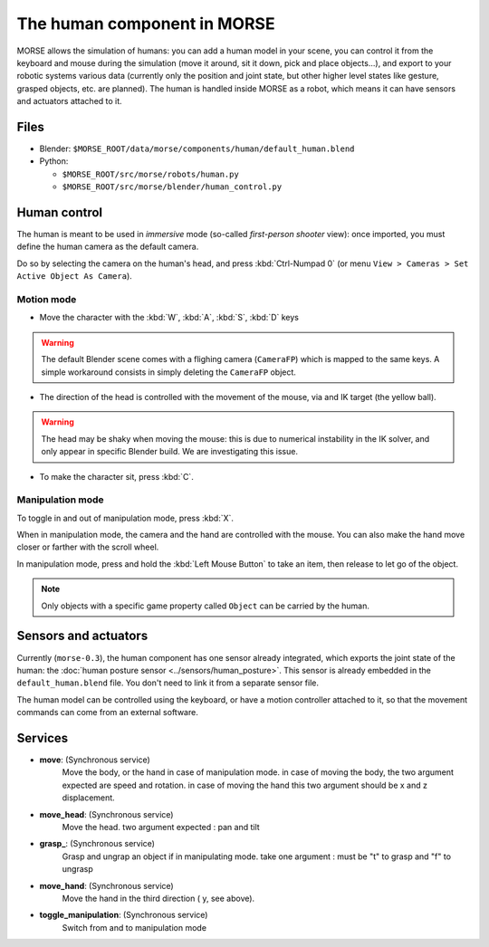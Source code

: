 The human component in MORSE
============================

MORSE allows the simulation of humans: you can add a human model in your scene, you can
control it from the keyboard and mouse during the simulation (move it around, sit it 
down, pick and place objects...), and export to your robotic systems various data (currently
only the position and joint state, but other higher level states like gesture, grasped
objects, etc. are planned).
The human is handled inside MORSE as a robot, which means it can have sensors and actuators
attached to it.

.. image:: ../../../media/hri_import_human.jpg
   :align: center

Files
-----

- Blender: ``$MORSE_ROOT/data/morse/components/human/default_human.blend``
- Python: 

  - ``$MORSE_ROOT/src/morse/robots/human.py``
  - ``$MORSE_ROOT/src/morse/blender/human_control.py``

Human control
-------------

The human is meant to be used in *immersive* mode (so-called *first-person 
shooter* view): once imported, you must define the human camera as the default 
camera.

Do so by selecting the camera on the human's head, and press :kbd:`Ctrl-Numpad 0`
(or menu ``View > Cameras > Set Active Object As Camera``).

Motion mode
~~~~~~~~~~~

- Move the character with the :kbd:`W`, :kbd:`A`, :kbd:`S`, :kbd:`D`  keys

.. warning:: The default Blender scene comes with a flighing camera (``CameraFP``)
    which is mapped to the same keys. A simple workaround consists in simply 
    deleting the ``CameraFP`` object.
    
- The direction of the head is controlled with the movement of the mouse, via
  and IK target (the yellow ball).

.. warning:: The head may be shaky when moving the mouse: this is due to numerical
    instability in the IK solver, and only appear in specific Blender build. We
    are investigating this issue.

- To make the character sit, press :kbd:`C`.

Manipulation mode
~~~~~~~~~~~~~~~~~

To toggle in and out of manipulation mode, press :kbd:`X`.

When in manipulation mode, the camera and the hand are controlled with 
the mouse. You can also make the hand move closer or farther with the 
scroll wheel.

In manipulation mode, press and hold the :kbd:`Left Mouse Button` to take an 
item, then release to let go of the object.

.. note:: Only objects with a specific game property called ``Object`` can be
    carried by the human.

Sensors and actuators
---------------------

Currently (``morse-0.3``), the human component has one sensor already integrated, which
exports the joint state of the human: the :doc:`human posture sensor <../sensors/human_posture>`.
This sensor is already embedded in the ``default_human.blend`` file. You don't need
to link it from a separate sensor file.

The human model can be controlled using the keyboard, or have a motion controller attached to it,
so that the movement commands can come from an external software.

Services
--------

- **move**: (Synchronous service)
    Move the body, or the hand in case of manipulation mode. in case of moving the body, the two argument expected are speed
    and rotation. in case of moving the hand this two argument should be x and z displacement.

- **move_head**: (Synchronous service)
    Move the head. two argument expected : pan and tilt
    
- **grasp_**: (Synchronous service)
    Grasp and ungrap an object if in manipulating mode. take one argument : must be "t" to grasp and "f" to ungrasp
    
- **move_hand**: (Synchronous service)
    Move the hand in the third direction ( y, see above). 
    
- **toggle_manipulation**: (Synchronous service)
    Switch from and to manipulation mode
    
